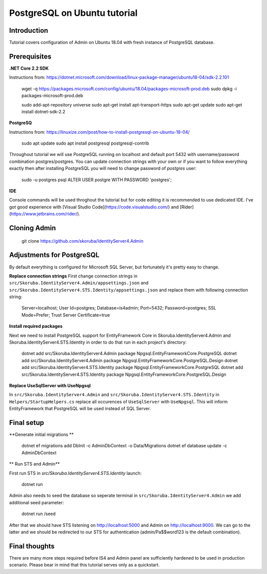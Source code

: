 PostgreSQL on Ubuntu tutorial
============================

Introduction
------------

Tutorial covers configuration of Admin on Ubuntu 18.04 with fresh instance of PostgreSQL database.

Prerequisites
-------------

**.NET Core 2.2 SDK**

Instructions from: https://dotnet.microsoft.com/download/linux-package-manager/ubuntu18-04/sdk-2.2.101


    wget -q https://packages.microsoft.com/config/ubuntu/18.04/packages-microsoft-prod.deb
    sudo dpkg -i packages-microsoft-prod.deb

    sudo add-apt-repository universe
    sudo apt-get install apt-transport-https
    sudo apt-get update
    sudo apt-get install dotnet-sdk-2.2


**PostgreSQ**

Instructions from: https://linuxize.com/post/how-to-install-postgresql-on-ubuntu-18-04/

    sudo apt update
    sudo apt install postgresql postgresql-contrib


Throughout tutorial we will use PostgreSQL running on localhost and default port 5432 with username/password combination postgres/postgres. You can update connection strings with your own or if you want to follow everything exactly then after installing PostgreSQL you will need to change password of `postgres` user:

    sudo -u postgres psql
    ALTER USER postgre WITH PASSWORD 'postgres';


**IDE**

Console commands will be used throghout the tutorial but for code editing it is recommended to use dedicated IDE. I've got good experience with [Visual Studio Code](https://code.visualstudio.com/) and [Rider](https://www.jetbrains.com/rider/).

Cloning Admin
-------------

    git clone https://github.com/skoruba/IdentityServer4.Admin


Adjustments for PostgreSQL
-------------

By default everything is configured for Microsoft SQL Server, but fortunately it's pretty easy to change.

**Replace connection strings**
First change connection strings in ``src/Skoruba.IdentityServer4.Admin/appsettings.json`` and  ``src/Skoruba.IdentityServer4.STS.Identity/appsettings.json`` and replace them with following connection string:

    Server=localhost; User Id=postgres; Database=is4admin; Port=5432; Password=postgres; SSL Mode=Prefer; Trust Server Certificate=true


**Install required packages**

Next we need to install PostgreSQL support for EntityFramework Core in Skoruba.IdentityServer4.Admin and Skoruba.IdentityServer4.STS.Identity in order to do that run in each project's directory:

    dotnet add src/Skoruba.IdentityServer4.Admin package Npgsql.EntityFrameworkCore.PostgreSQL
    dotnet add src/Skoruba.IdentityServer4.Admin package Npgsql.EntityFrameworkCore.PostgreSQL.Design
    dotnet add src/Skoruba.IdentityServer4.STS.Identity package Npgsql.EntityFrameworkCore.PostgreSQL
    dotnet add src/Skoruba.IdentityServer4.STS.Identity package Npgsql.EntityFrameworkCore.PostgreSQL.Design

**Replace UseSqlServer with UseNpgsql**

In ``src/Skoruba.IdentityServer4.Admin`` and ``src/Skoruba.IdentityServer4.STS.Identity`` in ``Helpers/StartupHelpers.cs`` replace all occurences of ``UseSqlServer`` with ``UseNpgsql``. This will inform EntityFramework that PostgreSQL will be used instead of SQL Server.

Final setup
-------------

**Generate initial migrations **


    dotnet ef migrations add DbInit -c AdminDbContext -o Data/Migrations
    dotnet ef database update -c AdminDbContext

** Run STS and Admin**

First run STS in `src/Skoruba.IdentityServer4.STS.Identity` launch:

    dotnet run

Admin also needs to seed the database so seperate terminal in ``src/Skoruba.IdentityServer4.Admin`` we add additional seed parameter:

    dotnet run /seed

After that we should have STS listening on http://localhost:5000 and Admin on http://localhost:9000.  We can go to the latter and we should be redirected to our STS for authentication (admin/Pa$$word123 is the default combination).

Final thoughts
-------------

There are many more steps required before IS4 and Admin panel are sufficiently hardened to be used in production scenario. Please bear in mind that this tutorial serves only as a quickstart.